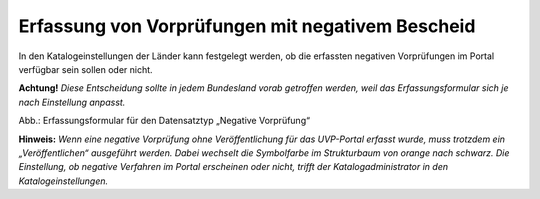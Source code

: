 Erfassung von Vorprüfungen mit negativem Bescheid
=================================================

In den Katalogeinstellungen der Länder kann festgelegt werden, ob die erfassten negativen Vorprüfungen im Portal verfügbar sein sollen oder nicht.

**Achtung!** *Diese Entscheidung sollte in jedem Bundesland vorab getroffen werden, weil das Erfassungsformular sich je nach Einstellung anpasst.*

.. image:: ../img-ige-ng/negative-vorpruefung/ige-ng_negative-vorpruefung.png
   :width: 500

Abb.: Erfassungsformular für den Datensatztyp „Negative Vorprüfung“ 
 

**Hinweis:** *Wenn eine negative Vorprüfung ohne Veröffentlichung für das UVP-Portal erfasst wurde, muss trotzdem ein „Veröffentlichen“ ausgeführt werden. Dabei wechselt die Symbolfarbe im Strukturbaum von orange nach schwarz. Die Einstellung, ob negative Verfahren im Portal erscheinen oder nicht, trifft der Katalogadministrator in den Katalogeinstellungen.*
